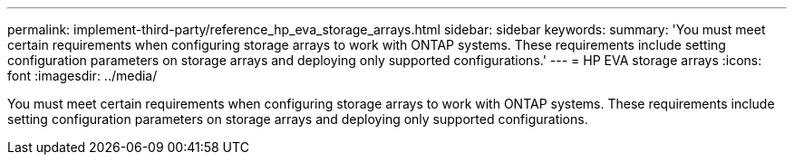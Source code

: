 ---
permalink: implement-third-party/reference_hp_eva_storage_arrays.html
sidebar: sidebar
keywords: 
summary: 'You must meet certain requirements when configuring storage arrays to work with ONTAP systems. These requirements include setting configuration parameters on storage arrays and deploying only supported configurations.'
---
= HP EVA storage arrays
:icons: font
:imagesdir: ../media/

[.lead]
You must meet certain requirements when configuring storage arrays to work with ONTAP systems. These requirements include setting configuration parameters on storage arrays and deploying only supported configurations.
